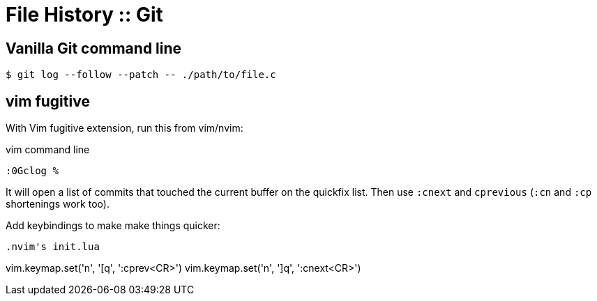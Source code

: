 = File History :: Git
:page-tags: git command-line shell editor vim nvim emacs

== Vanilla Git command line

[source,shell-session]
----
$ git log --follow --patch -- ./path/to/file.c
----

== vim fugitive

With Vim fugitive extension, run this from vim/nvim:

.vim command line
[source,text]
----
:0Gclog %
----

It will open a list of commits that touched the current buffer on the quickfix list.
Then use `:cnext` and `cprevious` (`:cn` and `:cp` shortenings work too).

Add keybindings to make make things quicker:

[source,text]
----

.nvim's init.lua
----
vim.keymap.set('n', '[q', ':cprev<CR>')
vim.keymap.set('n', ']q', ':cnext<CR>')
----

